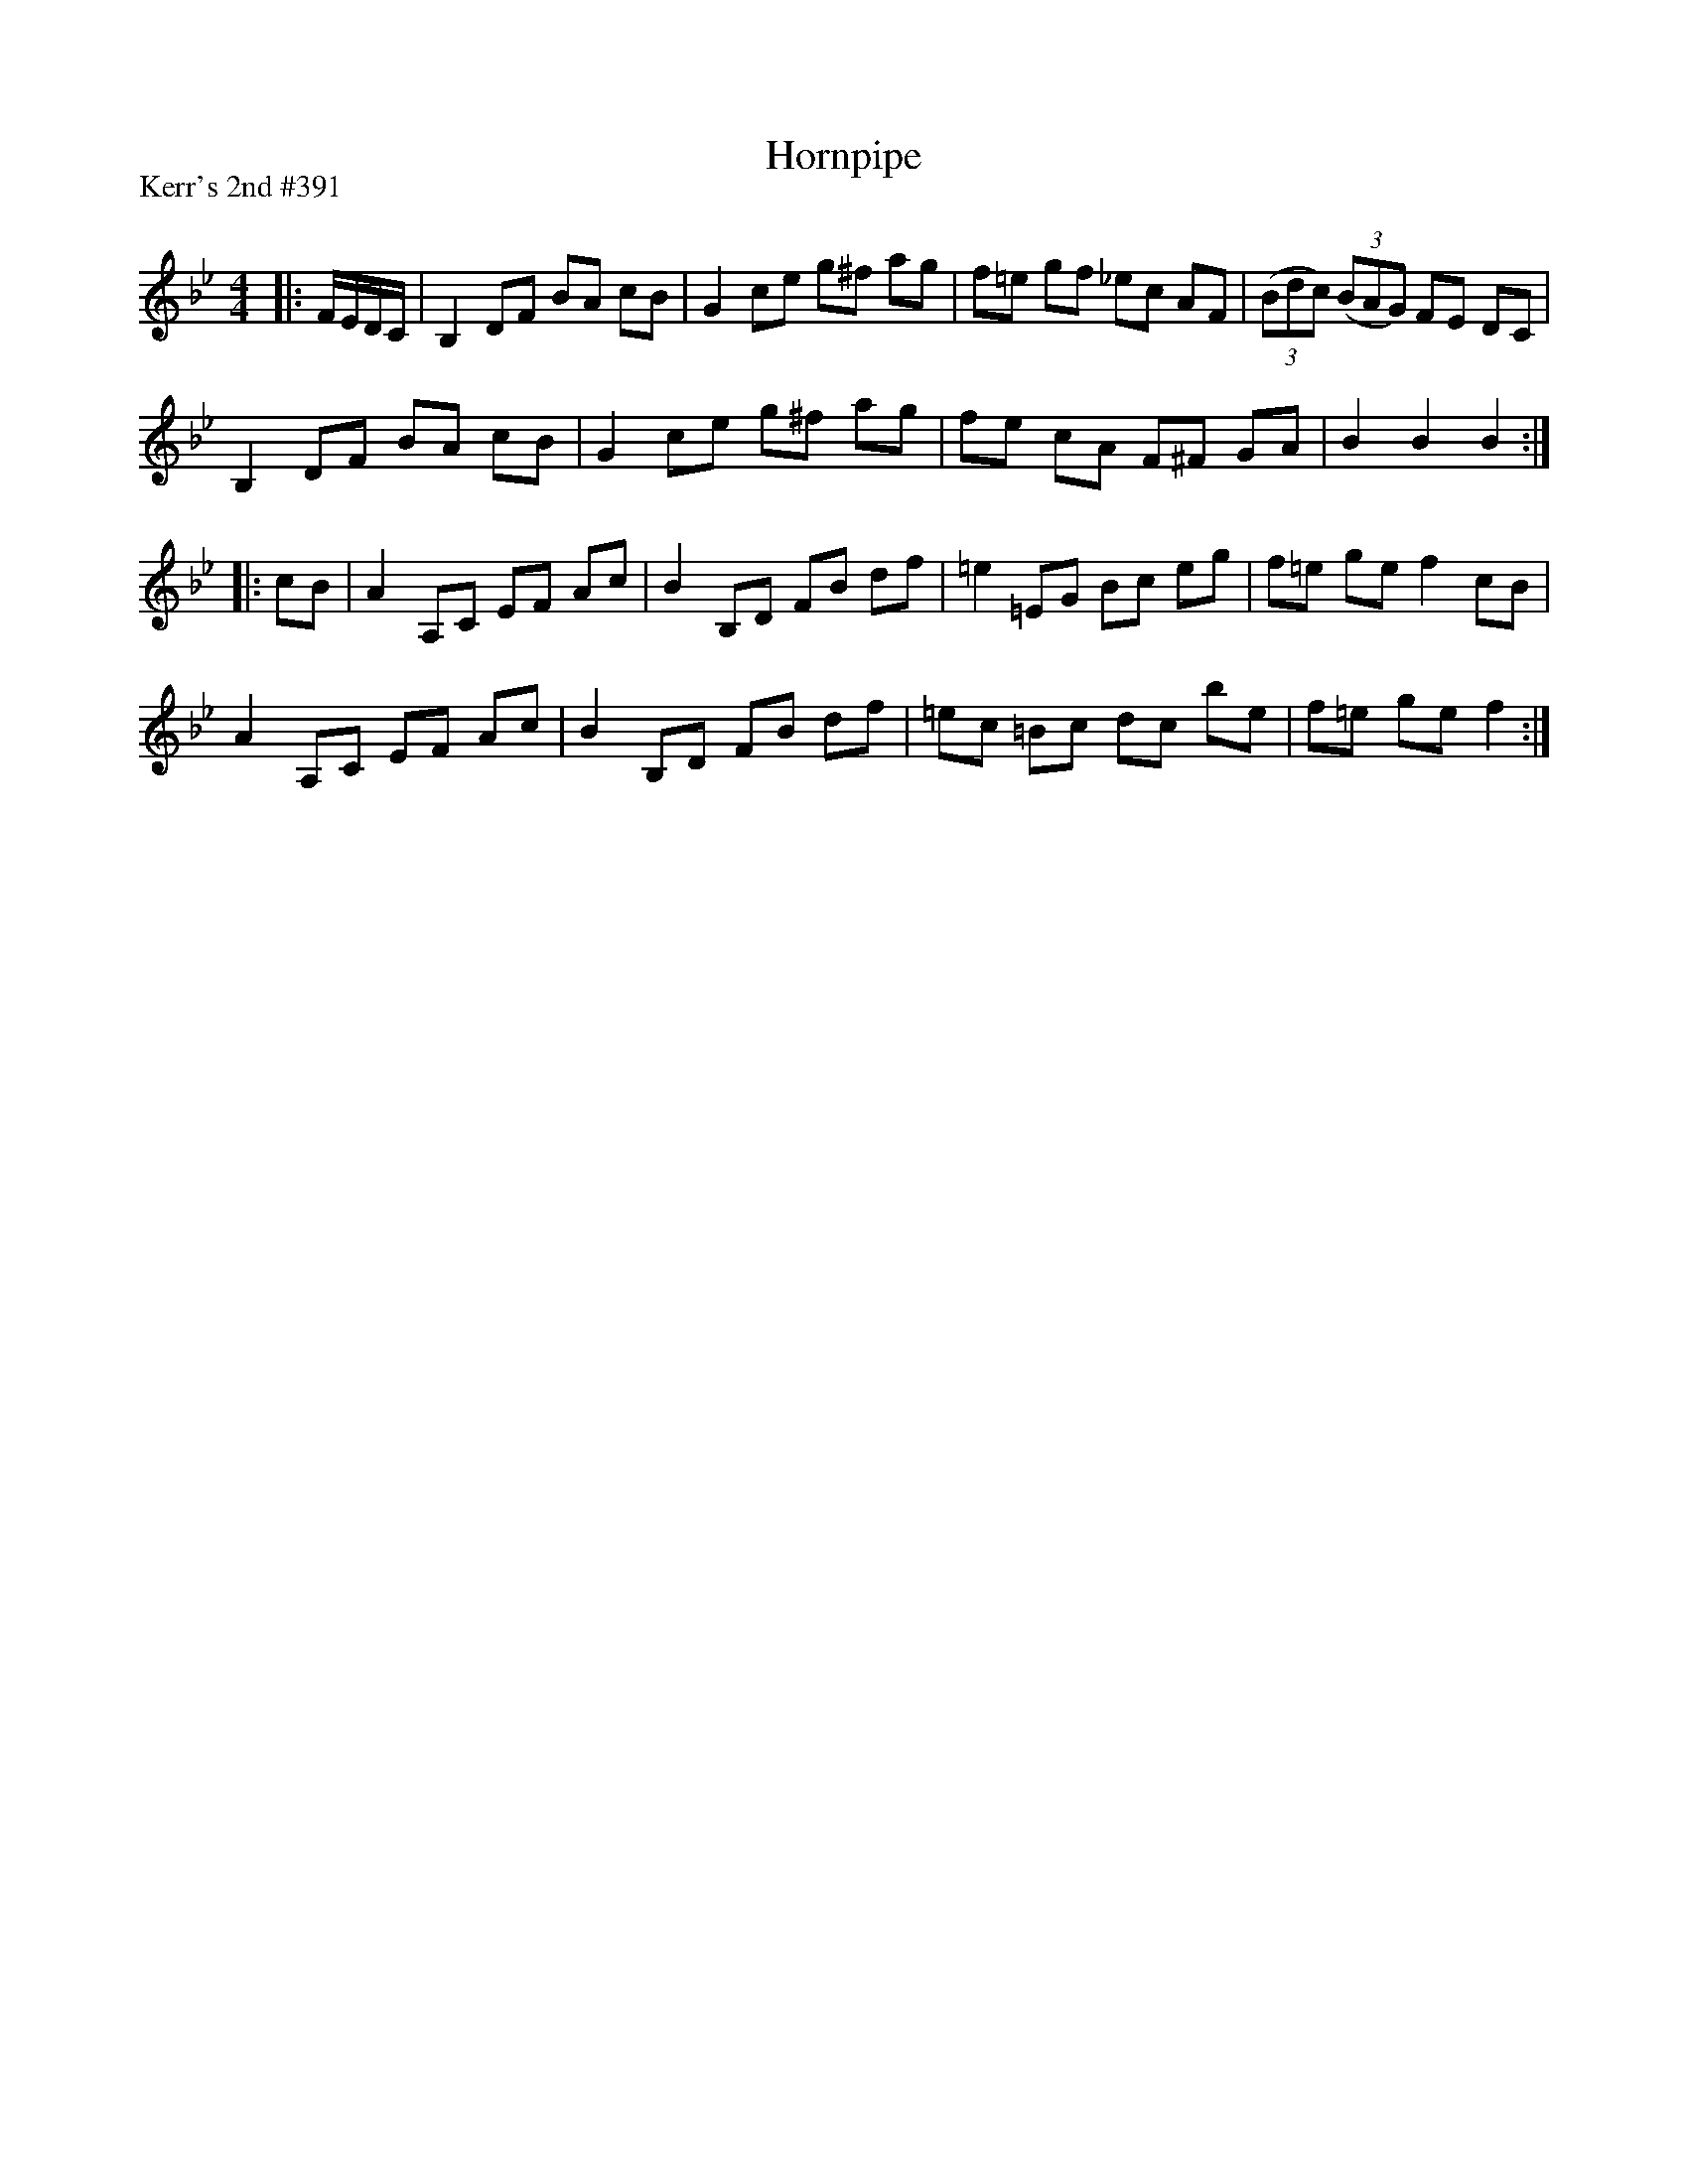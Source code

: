 X:1
T: Hornpipe
P:Kerr's 2nd #391
R:Reel
Q: 232
K:Bb
M:4/4
L:1/8
|:F1/2E1/2D1/2C1/2|B,2 DF BA cB|G2 ce g^f ag|f=e gf _ec AF|((3Bdc) ((3BAG) FE DC|
B,2 DF BA cB|G2 ce g^f ag|fe cA F^F GA|B2 B2 B2:|
|:cB|A2 A,C EF Ac|B2 B,D FB df|=e2 =EG Bc eg|f=e ge f2 cB|
A2 A,C EF Ac|B2 B,D FB df|=ec =Bc dc be|f=e ge f2:|
